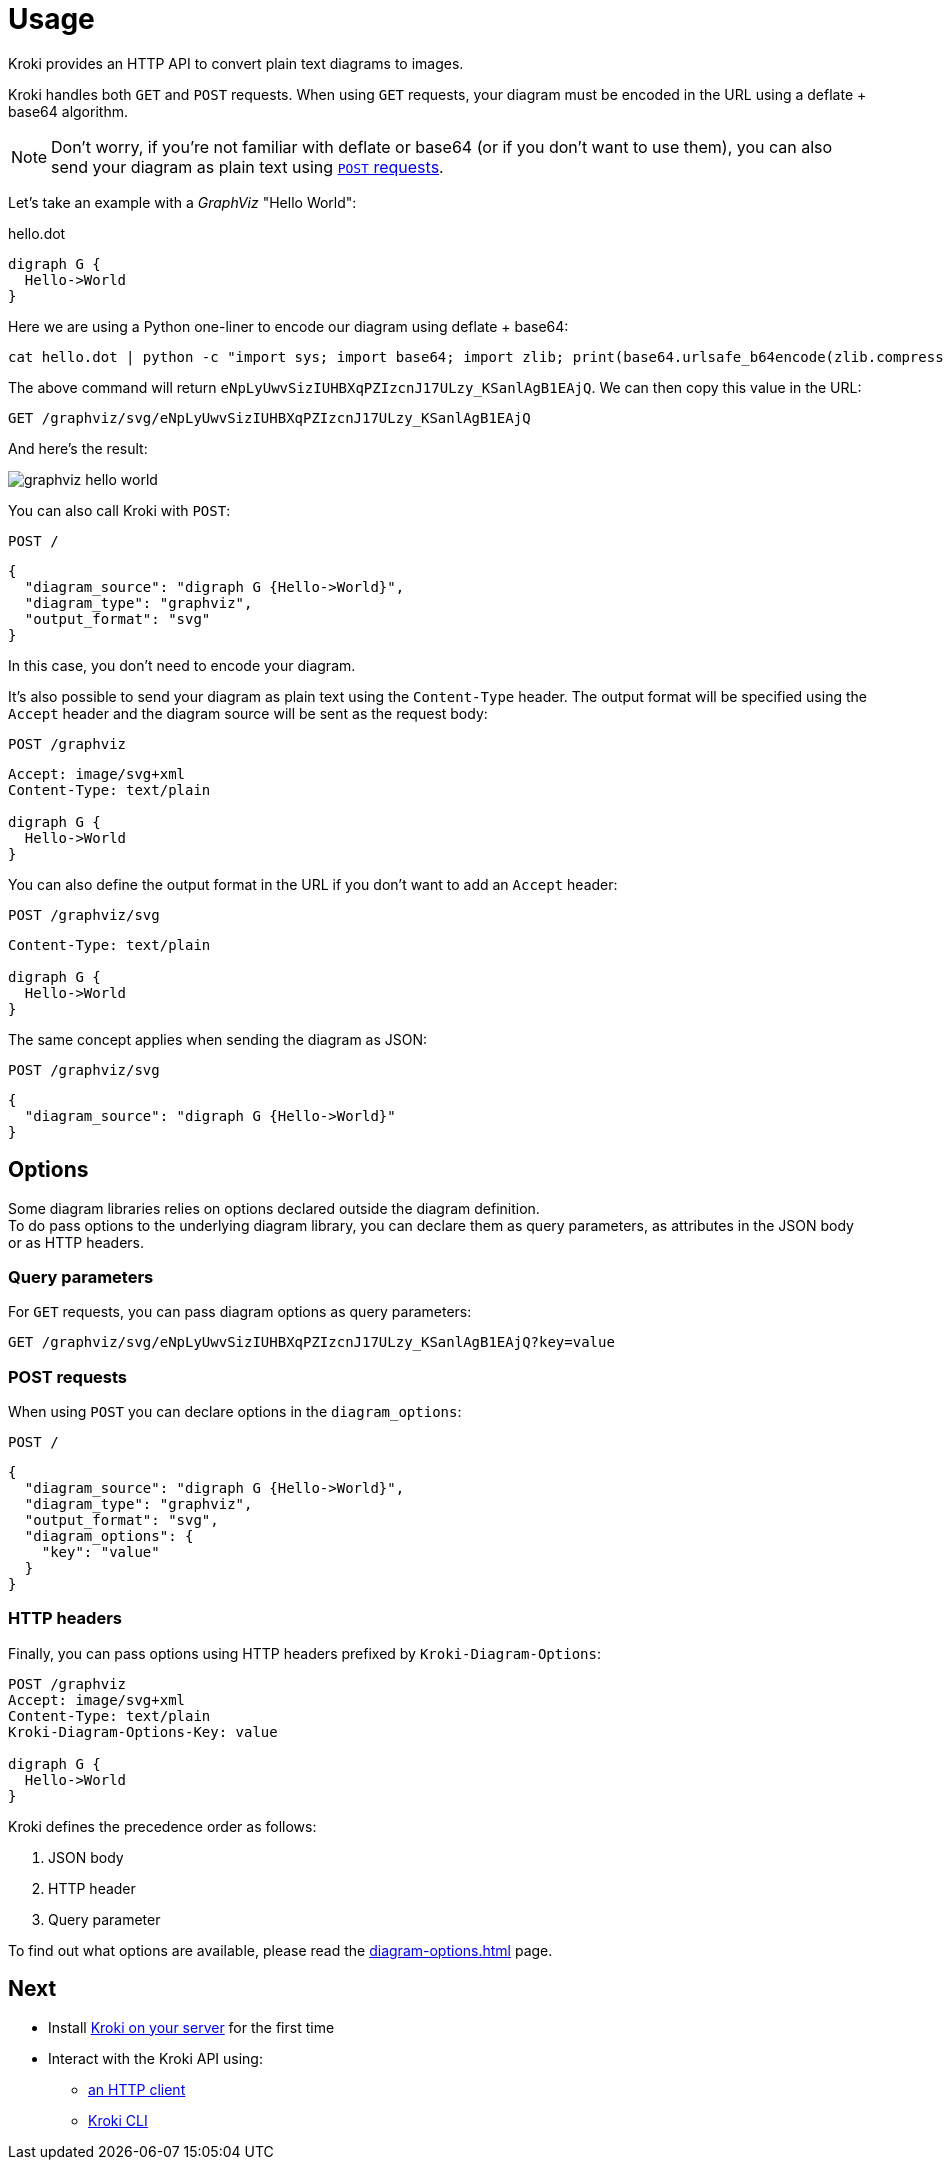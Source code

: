 = Usage

Kroki provides an HTTP API to convert plain text diagrams to images.

Kroki handles both `GET` and `POST` requests.
When using `GET` requests, your diagram must be encoded in the URL using a deflate + base64 algorithm.

NOTE: Don't worry, if you're not familiar with deflate or base64 (or if you don't want to use them),
you can also send your diagram as plain text using <<post-request,`POST` requests>>.

Let's take an example with a _GraphViz_ "Hello World":

.hello.dot
[source,graphviz]
----
digraph G {
  Hello->World
}
----

Here we are using a Python one-liner to encode our diagram using deflate + base64:

[source,cli]
cat hello.dot | python -c "import sys; import base64; import zlib; print(base64.urlsafe_b64encode(zlib.compress(sys.stdin.read().encode('utf-8'), 9)).decode('ascii'))"

The above command will return `eNpLyUwvSizIUHBXqPZIzcnJ17ULzy_KSanlAgB1EAjQ`.
We can then copy this value in the URL:

[source,http]
GET /graphviz/svg/eNpLyUwvSizIUHBXqPZIzcnJ17ULzy_KSanlAgB1EAjQ

And here's the result:

image::graphviz-hello-world.svg[]

[[post-request]]
You can also call Kroki with `POST`:

[source,http]
POST /

[source,json]
----
{
  "diagram_source": "digraph G {Hello->World}",
  "diagram_type": "graphviz",
  "output_format": "svg"
}
----

In this case, you don't need to encode your diagram.

It's also possible to send your diagram as plain text using the `Content-Type` header.
The output format will be specified using the `Accept` header and the diagram source will be sent as the request body:

[source,http]
POST /graphviz

[source,request]
----
Accept: image/svg+xml
Content-Type: text/plain

digraph G {
  Hello->World
}
----

You can also define the output format in the URL if you don't want to add an `Accept` header:

[source,http]
POST /graphviz/svg

[source,request]
----
Content-Type: text/plain

digraph G {
  Hello->World
}
----

The same concept applies when sending the diagram as JSON:

[source,http]
POST /graphviz/svg

[source,json]
----
{
  "diagram_source": "digraph G {Hello->World}"
}
----

== Options

Some diagram libraries relies on options declared outside the diagram definition. +
To do pass options to the underlying diagram library, you can declare them as query parameters, as attributes in the JSON body or as HTTP headers.

=== Query parameters

For `GET` requests, you can pass diagram options as query parameters:

[source,http]
----
GET /graphviz/svg/eNpLyUwvSizIUHBXqPZIzcnJ17ULzy_KSanlAgB1EAjQ?key=value
----

=== POST requests

When using `POST` you can declare options in the `diagram_options`:

[source,http]
POST /

[source,json]
----
{
  "diagram_source": "digraph G {Hello->World}",
  "diagram_type": "graphviz",
  "output_format": "svg",
  "diagram_options": {
    "key": "value"
  }
}
----

=== HTTP headers

Finally, you can pass options using HTTP headers prefixed by `Kroki-Diagram-Options`:

[source,request]
----
POST /graphviz
Accept: image/svg+xml
Content-Type: text/plain
Kroki-Diagram-Options-Key: value

digraph G {
  Hello->World
}
----

Kroki defines the precedence order as follows:

1. JSON body
2. HTTP header
3. Query parameter

To find out what options are available, please read the xref:diagram-options.adoc[] page.

== Next

* Install xref:install.adoc[Kroki on your server] for the first time
* Interact with the Kroki API using:
** xref:http-clients.adoc[an HTTP client]
** xref:kroki-cli.adoc[Kroki CLI]
